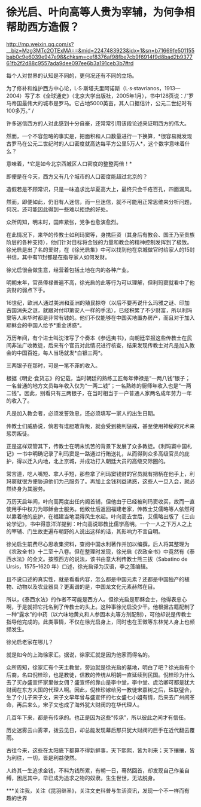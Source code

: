 * 徐光启、叶向高等人贵为宰辅，为何争相帮助西方造假？

http://mp.weixin.qq.com/s?__biz=Mzg3MTc2OTExMA==&mid=2247483923&idx=1&sn=b71669fe501155bab0c9e6039e947e98&chksm=cef8376af98fbe7cb9f6914f9d8bad2b937761fb2f2d88c9557ada9dee097ee6b3a191ceb3b7#rd


每个人对世界的认知是不同的，更何况还有不同的立场。

[[./img/100-0.jpeg]]

[[./img/100-1.jpeg]]

为了修补和维护西方中心论，L·S·斯塔夫里阿诺斯（L·s·stavrianos，1913---2004）写了本《全球通史》（北京大学出版社，2005年1月），书中128页说：/“罗马帝国最伟大的城市是罗马。它占地5000英亩，其人口据估计，公元二世纪时有100多万。” /

许多迷信西方的人对此感到十分自豪，还常常引用该段论述来证明西方的伟大。

然而，一个不容忽略的事实是，把面积和人口数量进行一下换算，*很容易就发现古罗马在公元二世纪时的人口密度就高达每平方公里5万人*，这个数字意味着什么？

意味着，*它是如今北京西城区人口密度的整整两倍！*

即便是在今天，西方又有几个城市的人口密度能超过北京的？

造假若是不顾常识，只是一味追求比华夏高大上，最终只会千疮百孔，四面漏风。

然而，即便如此，仍旧有人迷信，而一旦迷信，就不可能用正常思维来分析问题，何况，还可能因此得到一些难以拒绝的好处。

众所周知，明末时，国库紧张，党争也愈演愈烈。

在此情况下，来华的传教士如利玛窦等，身携巨资（其身后有教会、国王乃至贵族阶层的各种支持），他们针对目标将金钱的力量和教会的精神控制发挥到了极致。徐光启是出了名的爱财，在《徐光启集》中可以找到他在京城做官时给家人的15封书信，其中有11封都是在指导家人如何发财。

徐光启很会做生意，经营着包括土地在内的各种产业。

明朝末年，官员俸禄普遍不高，徐光启的此等行为可以理解，但利玛窦就看中了他贪财的弱点下手。

16世纪，欧洲人通过美洲和亚洲的殖民掠夺（以后不要再说什么玛雅之谜、印加古国消失之谜，就跟对付印第安人一样的手法），已经积累了不少财富，所以利玛窦等人来华时都是非常有钱的。他们不仅能够在中国买地置办房产，而且对于加入耶稣会的中国人给予*重金诱惑*。

万历年间，有个进士叫沈㴶写了个奏本《参远夷书》，向朝廷举报这些传教士在民间非法广收教徒，后来有个官员对此情况进行核查，结果发现传教士对凡是加入教会的中国百姓，每人当场就发*白银三两*。

[[./img/100-2.jpeg]]

三两银子在那时，可是一笔不菲的收入。

根据《明史·食货志》的记载，当时朝廷的熟练工匠每年俸禄是“一两八钱”银子；一名普通的地方文员每年收入仅为“一两二钱”；一名熟练的厨师年收入也是“一两二钱”。因此，别看只有三两银子，在当时相当于一户普通人家两名成年劳力一年的收入了。

凡是加入教会者，必须发誓效忠，还必须填写一家人的出生日期。

传教士们威胁说，倘若有谁胆敢背叛，就会受到裁判惩戒，甚至使用神秘的咒术来惩罚叛徒。

正是这样双管其下，传教士在明末饥苦的背景下发展了众多教徒。《利玛窦中国札记》一书中明确记录了利玛窦是一路通过行贿送礼，从而得到众多高级官员的庇护，得以迁入内地，北上京城，并成功打入朝廷大员的高级交际圈的。

常言道，吃人嘴短、拿人手短，那些拿了利玛窦钱财的官员就有把柄在他手上，利玛窦就很方便胁迫他们为己服务了。再加上金钱利益诱惑，这些人一旦入会，就必然终身为其服务。

万历天启年间，叶向高两度出任内阁首辅，但他由于已经被利玛窦收买，故而一直使用手中权力为耶稣会士服务。他致仕后返回福建老家，传教士艾儒略等人依然可以靠着他的庇护，在福建当地混得风生水起。叶向高去世后，艾儒略出版了《三山论学记》，书中得意洋洋提到：叶向高说耶教比儒学高明。一个一人之下万人之上的宰辅、门生故吏遍布朝野的人说出这样的话，其影响力不言自明。

[[./img/100-3.jpeg]]

徐光启生前费尽心思收集资料，查阅中国水利著作并加以编撰，后人将其整理为《农政全书》十二至十八卷。但在整理时发现，徐光启《农政全书》中竟然有《泰西水法》的全文。按照西方的说法，该书由意大利传教士熊三拔（Sabatino
de Ursis，1575--1620 年）口述，徐光启译为汉语，李之藻编辑。

[[./img/100-4.jpeg]]

[[./img/100-5.jpeg]]

[[./img/100-6.jpeg]]

且不说口述的真实性，就是看看内容，怎么都是中国元素？还都是中国独产的植物、动物以及农业器具？更离谱的是，中国龙文化元素赫然在目。

所以，《泰西水法》的作者不可能是西方人。但徐光启是耶稣会士，他得表忠心啊，于是就把它托名到了传教士的头上。这种事徐光启没少干。他根据古籍配制了一种“露水”的中药（以六味地黄丸和人参固本丸等方剂配制），可他却说是传教士指导他完成的。此类事情，不仅在徐光启身上，同时也在王徴等东林党人身上也频频发生。

徐光启老家在哪儿？

就是如今的上海徐家汇。据说，徐家汇就是因为他家而得名的。

众所周知，徐家汇有个天主教堂，旁边就是徐光启的墓地，明白了吧？徐光启有个后裔，名曰倪桂珍，也是教徒，信教的传统从明朝一直延续到民国。倪桂珍为什么去了买办盛宣怀家里做女佣？盛宣怀的靠山是李中堂，李中堂、虞洽卿可都是犹大财阀在东方大国的代理人啊。因此，倪桂珍嫁给另一教徒宋嘉树之后，珠联璧合，生了个儿子宋子文，宋子文早年曾与盛宣怀的七女盛七小姐有情，后来去广州闹革命，再后来么，宋子文也成了海外犹大财阀的在华代理人。

几百年下来，都是有传承的。也正是因为这些“传承”，所以彼此之间才有信任。

历史迷雾云山雾罩，拨云见日，却总能发现幕后那只犹大财阀的巨手在近代翻云覆雨。

古往今来，这些在太阳底下都算不得新鲜事，天下熙熙，皆为利来；天下攘攘，皆为利往，一切，皆是利益使然。

人终其一生追求金钱，不料为钱所累，有朝一日，蓦然回首，却发现自己作茧自缚，困厄其中，早已成为追求之物的奴隶。生生世世，无法脱身。

***关注我，关注《昆羽继圣》，关注文史科普与生活资讯，发现一个不一样而有趣的世界

[[./img/100-7.jpeg]]

